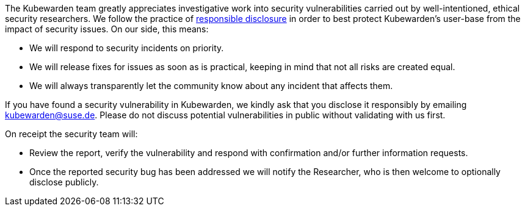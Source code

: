 The Kubewarden team greatly appreciates investigative work into security vulnerabilities carried out by well-intentioned, ethical security researchers. We follow the practice of https://en.wikipedia.org/wiki/Responsible_disclosure[responsible disclosure] in order to best protect Kubewarden’s user-base from the impact of security issues. On our side, this means:

* We will respond to security incidents on priority.
* We will release fixes for issues as soon as is practical, keeping in mind that not all risks are created equal.
* We will always transparently let the community know about any incident that affects them.

If you have found a security vulnerability in Kubewarden, we kindly ask that you disclose it responsibly by emailing kubewarden@suse.de. Please do not discuss potential vulnerabilities in public without validating with us first.

On receipt the security team will:

* Review the report, verify the vulnerability and respond with confirmation and/or further information requests.
* Once the reported security bug has been addressed we will notify the Researcher, who is then welcome to optionally disclose publicly.
